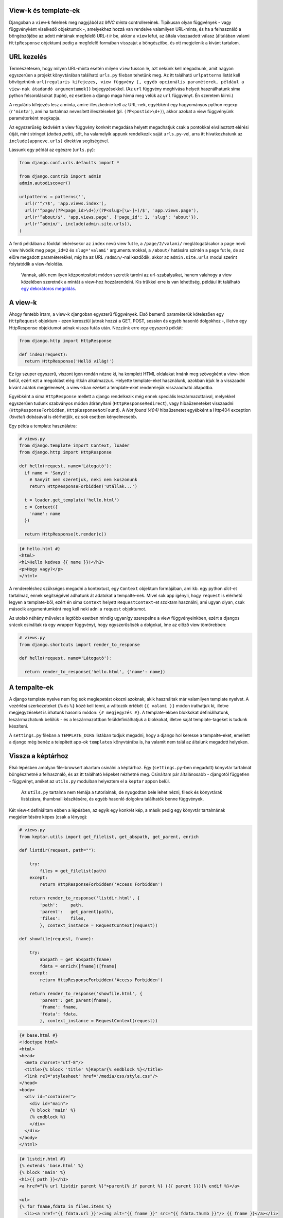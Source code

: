 View-k és template-ek
---------------------

Djangoban a ``view``-k felelnek meg nagyjából az *MVC minta* controllereinek. Tipikusan olyan függvények - vagy függvényként viselkedő objektumok -, amelyekhez hozzá van rendelve valamilyen URL-minta, és ha a felhasználó a böngészőjébe az adott mintának megfelelő URL-t ír be, akkor a ``view`` lefut, az általa visszaadott válasz (általában valami ``HttpResponse`` objektum) pedig a megfelelő formában visszajut a böngészőbe, és ott megjelenik a kívánt tartalom. 


URL kezelés
-----------

Természetesen, hogy milyen URL-minta esetén milyen ``view`` fusson le, azt nekünk kell megadnunk, amit nagyon egyszerűen a projekt könyvtárában található ``urls.py`` fileban tehetünk meg. Az itt található ``urlpatterns`` listát kell bővítgetnünk ``url(regularis kifejezes, view függvény [, egyéb opcionális paraméterek, például a view-nak átadandó argumentumok])`` bejegyzésekkel. (Az ``url`` függvény meghívása helyett használhatunk sima python felsorolásokat (tuple), ez esetben a django maga hívná meg velük az ``url`` függvényt. Én szeretem kiírni.)

A reguláris kifejezés lesz a minta, amire illeszkednie kell az URL-nek, egyébként egy hagyományos python regexp (``r'minta'``), ami ha tartalmaz nevesített illesztéseket (pl. ``(?P<postid>\d+)``), akkor azokat a view függvényünk paraméterként megkapja.

Az egyszerűség kedvéért a view függvény konkrét megadása helyett megadhatjuk csak a pontokkal elválasztott elérési útját, mint stringet (*dotted path*), sőt, ha valamelyik appunk rendelkezik saját ``urls.py``-vel, arra itt hivatkozhatunk az ``include(appneve.urls)`` direktíva segítségével.

Lássunk egy példát az egészre (``urls.py``):

.. sourcecode:: python

  from django.conf.urls.defaults import *
  
  from django.contrib import admin
  admin.autodiscover()

  urlpatterns = patterns('',
    url(r'^/?$', 'app.views.index'),
    url(r'^page/(?P<page_id>\d+)/(?P<slug>[\w-]+)/$', 'app.views.page'),
    url(r'^about/$', 'app.views.page', {'page_id': 1, 'slug': 'about'}),
    url(r'^admin/', include(admin.site.urls)),
  )

A fenti példában a főoldal lekérésekor az ``index`` nevű view fut le, a ``/page/2/valami/`` meglátogatásakor a ``page`` nevű view hívódik meg ``page_id=2`` és ``slug='valami'`` argumentumokkal, a ``/about/`` hatására szintén a ``page`` fut le, de az előre megadott paraméterekkel, míg ha az URL ``/admin/``-nal kezdődik, akkor az ``admin.site.urls`` modul szerint folytatódik a view-feloldás.

  Vannak, akik nem ilyen központosított módon szeretik tárolni az url-szabályaikat, hanem valahogy a view közelében szeretnék a mintát a view-hoz hozzárendelni. Kis trükkel erre is van lehetőség, például itt található `egy dekorátoros megoldás <http://djangosnippets.org/snippets/1671/>`_.

A view-k
--------

Ahogy fentebb írtam, a view-k djangoban egyszerű függvények. Első bemenő paraméterük kötelezően egy ``HttpRequest`` objektum - ezen keresztül jutnak hozzá a GET, POST, session és egyéb hasonló dolgokhoz -, illetve egy HttpResponse objektumot adnak vissza futás után. Nézzünk erre egy egyszerű példát:

.. sourcecode:: python

  from django.http import HttpResponse

  def index(request):
    return HttpResponse('Helló világ!')

Ez így szuper egyszerű, viszont igen rondán nézne ki, ha komplett HTML oldalakat írnánk meg szövegként a view-inkon belül, ezért ezt a megoldást elég ritkán alkalmazzuk. Helyette template-eket használunk, azokban írjuk le a visszaadni kívánt adatok megjelenését, a view-kban ezeket a template-eket renderelejük visszaadható állapotba.

Egyébként a sima ``HttpResponse`` mellett a django rendelkezik még ennek speciális leszármazottaival, melyekkel egyszerűen tudunk szabványos módon átírányítani (``HttpResponseRedirect``), vagy hibaüzeneteket visszaadni (``HttpResponseForbidden``, ``HttpResponseNotFound``). A *Not found (404)* hibaüzenetet egyébként a Http404 exception (*kivétel*) dobásával is elérhetjük, ez sok esetben kényelmesebb.

Egy példa a template használatra:

.. sourcecode :: python
  
  # views.py
  from django.template import Context, loader
  from django.http import HttpResponse

  def hello(request, name='Látogató'):
    if name = 'Sanyi':
      # Sanyit nem szeretjuk, neki nem koszonunk
      return HttpResponseForbidden('Utállak...')

    t = loader.get_template('hello.html')
    c = Context({
      'name': name
    })

    return HttpResponse(t.render(c))

.. sourcecode :: html

  {# hello.html #}
  <html>
  <h1>Hello kedves {{ name }}!</h1>
  <p>Hogy vagy?</p>
  </html>

A rendereléshez szükséges megadni a kontextust, egy ``Context`` objektum formájában, ami kb. egy python *dict*-et tartalmaz, ennek segítségével adhatunk át adatokat a tempalte-nek. Mivel sok app igényli, hogy ``request`` is elérhető legyen a template-ből, ezért én sima ``Context`` helyett ``RequestContext``-et szoktam használni, ami ugyan olyan, csak második argumentumként meg kell neki adni a ``request`` objektumot.

Az utolsó néhány művelet a legtöbb esetben mindig ugyanígy szerepelne a view függvényeinkben, ezért a djangos srácok csináltak rá egy wrapper függvényt, hogy egyszerűsítsék a dolgokat, íme az előző view tömörebben:

.. sourcecode :: python

  # views.py
  from django.shortcuts import render_to_response

  def hello(request, name='Látogató'):

    return render_to_response('hello.html', {'name': name})

A tempalte-ek
-------------

A django template nyelve nem fog sok meglepetést okozni azoknak, akik használtak már valamilyen template nyelvet. A vezérlési szerkezeteket ``{%`` és ``%}`` közé kell tenni, a változók értékét ``{{ valami }}`` módon írathatjuk ki, illetve megjegyzéseket is írhatunk hasonló módon: ``{# megjegyzés #}``.
A template-ekben blokkokat definiálhatunk, leszármazhatunk belőlük - és a leszármazottban felüldefiniálhatjuk a blokkokat, illetve saját template-tageket is tudunk készíteni.

A ``settings.py`` fileban a ``TEMPLATE_DIRS`` listában tudjuk megadni, hogy a django hol keresse a tempalte-eket, emellett a django még benéz a telepített app-ok ``templates`` könyvtárába is, ha valamit nem talál az általunk megadott helyeken.

Vissza a képtárhoz
------------------

Első lépésben amolyan file-browsert akartam csinálni a képtárhoz. Egy (``settings.py``-ben megadott) könyvtár tartalmát böngészhetné a felhasználó, és az itt található képeket nézhetné meg. Csináltam pár általánosabb - djangotól független - függvényt, amiket az ``utils.py`` modulban helyeztem el a ``keptar`` appon belül.

  Az ``utils.py`` tartalma nem témája a tutorialnak, de nyugodtan bele lehet nézni, fileok és könyvtárak listázásra, thumbnail készítésére, és egyéb hasonló dolgokra találhatók benne függvények.

Két view-t definiáltam ebben a lépésben, az egyik egy konkrét kép, a másik pedig egy könyvtár tartalmának megjelenítésére képes (csak a lényeg):

.. sourcecode :: python
  
  # views.py
  from keptar.utils import get_filelist, get_abspath, get_parent, enrich

  def listdir(request, path=""):

      try:
          files = get_filelist(path)
      except:
          return HttpResponseForbidden('Access Forbidden')

      return render_to_response('listdir.html', {
          'path':     path,
          'parent':   get_parent(path),
          'files':    files,
          }, context_instance = RequestContext(request))

  def showfile(request, fname):

      try:
          abspath = get_abspath(fname)
          fdata = enrich([fname])[fname]
      except:
          return HttpResponseForbidden('Access Forbidden')

      return render_to_response('showfile.html', {
          'parent': get_parent(fname),
          'fname': fname,
          'fdata': fdata,
          }, context_instance = RequestContext(request))

.. sourcecode :: html

  {# base.html #}
  <!doctype html>
  <html>
  <head>
    <meta charset="utf-8"/>
    <title>{% block 'title' %}Keptar{% endblock %}</title>
    <link rel="stylesheet" href="/media/css/style.css"/>
  </head>
  <body>
    <div id="container">
      <div id="main">
      {% block 'main' %}
      {% endblock %}
      </div>
    </div>
  </body>
  </html>

.. sourcecode :: html

  {# listdir.html #}
  {% extends 'base.html' %}
  {% block 'main' %}
  <h1>{{ path }}</h1>
  <a href="{% url listdir parent %}">parent{% if parent %} ({{ parent }}){% endif %}</a>

  <ul>
  {% for fname,fdata in files.items %}
    <li><a href="{{ fdata.url }}"><img alt="{{ fname }}" src="{{ fdata.thumb }}"/> {{ fname }}</a></li>
  {% endfor %}
  </ul>
  {% endblock %}

.. sourcecode :: html
  
  {# showfile.html #}
  {% extends 'base.html' %}
  {% block 'main' %}
  <h1>{{ fname }}</h1>
  <a href="{% url listdir parent %}">parent{% if parent %} ({{ parent }}){% endif %}</a>

  <div>
    <img alt="{{ fname }}" src="{{ fdata.direct_url }}"/>
  </div>
  {% endblock %}

Amint látható maguk a viewk nem túl bonyolultak, az ``utils.py`` függvényei segítségével lekértük a file/könyvtár listát, illetve a kép adatokat (*amit jelen esetben felfoghatunk modellnek is*), majd az adatokkal lerendereltettük a megfelelő template-et.

Az ``if`` és a ``for`` tempalte-tageket nem magyaráznám, ellenben említést érdemel az ``url`` tag, ami ``{% url viewneve param1 param2 %}`` módon visszaadja az adott view adott paraméterezéséhez tartozó URL-t az érvényben lévő ``urls.py`` alapján. Ha már szóba került, vegyük fel bele az új view-kat:

.. sourcecode :: python

  urlpatterns = patterns('',
    url(r'^/?$', 'keptar.views.listdir'),
    url(r'^list/(?P<path>.*)$', 'keptar.views.listdir', name='listdir'),
    url(r'^show/(?P<fname>.*)$', 'keptar.views.showfile', name='showfile'),
    url(r'^admin/', include(admin.site.urls)),
  )

..
  
  A ``base.html`` template-ben hivatkozok külső stíluslapra is (``style.css``), amit a django is ki tud szolgálni statikus tartalomként, ehhez fel kell venni az url minták közé az alábbi sort:

  .. sourcecode :: python
    
    url(r'media/(?P<path>.*)$', 'django.views.static.serve', {'document_root': settings.MEDIA_ROOT}),

  Természetesen éles üzemben ezt nagyon nem javaslom, a webszerver maga sokkal gyorsabban tud kiszolgálni statikus fileokat, mint a django.

Az extra ``name`` paraméterrel hivatkozhatunk a szabályunkra rövid névvel az ``{% url %}`` tagben.

Ahogy említettem az általam használt paramétereket is a ``settings.py``-ben kell beállítani, így nem kell a felhasználóknak valami extra fileban is turkálniuk, ha az alkalmazásomat ők is használni szeretnék:

.. sourcecode :: python

  KEPTAR_ROOT='/var/www/foto'
  KEPTAR_URL='http://dyuri.horak.hu/foto/'
  KEPTAR_EXTENSIONS=['jpg','jpeg','png']
  KEPTAR_THUMBDIR='.tn'
  KEPTAR_THUMBSIZE=(120,120)
  KEPTAR_SHOW_HIDDEN=False
  KEPTAR_ICONS={
    'dir': 'http://dyuri.horak.hu/keptar/icons/tn_dir.jpg',
  }

A kódból ezeket a változókat egyébként az alábbi módon érhetjük el:

.. sourcecode :: python

  from django.conf import settings
  valami = settings.KEPTAR_ROOT

Elvileg kész is vagyunk, a fejlesztői szervert futtatva (``python manage.py runserver``) böngészhetjük is a ``settings.KEPTAR_ROOT`` könyvtár tartalmát.
Az előző cikkhez hasonlóan a forrás `megtekinthető a bitbucketen <http://bitbucket.org/dyuri/djkeptar/src/cikk2>`_ ``cikk2`` címke alatt. A következő cikkre lehet picit többet kell majd várni, mint erre :)

..

  A cikksorozat részei:
  
  - `Django, egy példán keresztül I. - Az alapok <http://django.hu/2010/10/14/django-egy-peldan-keresztuel-i>`_
  - `Django, egy példán keresztül II. - View-k és template-ek <http://django.hu/2010/10/15/django-egy-peldan-keresztuel-ii>`_

